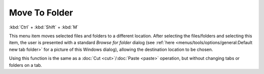 Move To Folder
--------------

:kbd:`Ctrl` + :kbd:`Shift` + :kbd:`M`

This menu item moves selected files and folders to a different location.
After selecting the files/folders and selecting this item, the user is
presented with a standard *Browse for folder* dialog (see :ref:`here
<menus/tools/options/general:Default new tab folder>` for a picture of
this Windows dialog), allowing the destination location to be chosen.

Using this function is the same as a :doc:`Cut <cut>`/:doc:`Paste
<paste>` operation, but without changing tabs or folders on a tab.